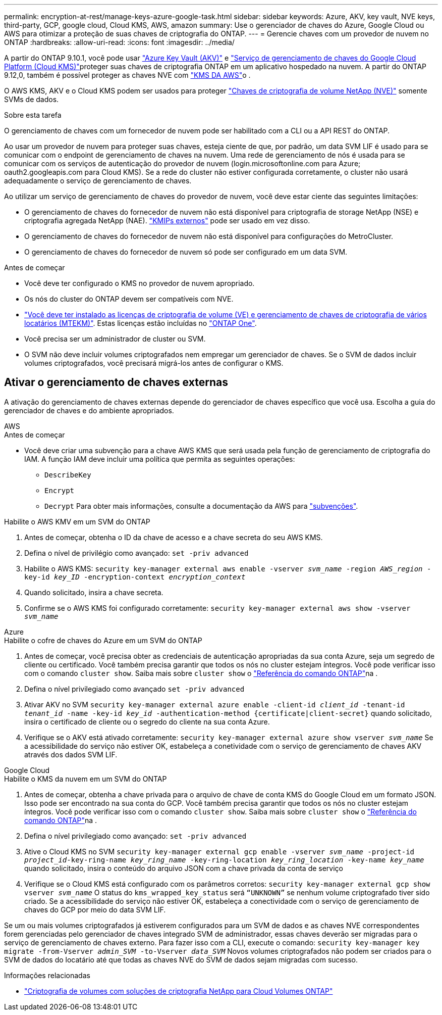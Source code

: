 ---
permalink: encryption-at-rest/manage-keys-azure-google-task.html 
sidebar: sidebar 
keywords: Azure, AKV, key vault, NVE keys, third-party, GCP, google cloud, Cloud KMS, AWS, amazon 
summary: Use o gerenciador de chaves do Azure, Google Cloud ou AWS para otimizar a proteção de suas chaves de criptografia do ONTAP. 
---
= Gerencie chaves com um provedor de nuvem no ONTAP
:hardbreaks:
:allow-uri-read: 
:icons: font
:imagesdir: ../media/


[role="lead"]
A partir do ONTAP 9.10.1, você pode usar link:https://docs.microsoft.com/en-us/azure/key-vault/general/basic-concepts["Azure Key Vault (AKV)"^] e link:https://cloud.google.com/kms/docs["Serviço de gerenciamento de chaves do Google Cloud Platform (Cloud KMS)"^]proteger suas chaves de criptografia ONTAP em um aplicativo hospedado na nuvem. A partir do ONTAP 9.12,0, também é possível proteger as chaves NVE com link:https://docs.aws.amazon.com/kms/latest/developerguide/overview.html["KMS DA AWS"^]o .

O AWS KMS, AKV e o Cloud KMS podem ser usados para proteger link:configure-netapp-volume-encryption-concept.html["Chaves de criptografia de volume NetApp (NVE)"] somente SVMs de dados.

.Sobre esta tarefa
O gerenciamento de chaves com um fornecedor de nuvem pode ser habilitado com a CLI ou a API REST do ONTAP.

Ao usar um provedor de nuvem para proteger suas chaves, esteja ciente de que, por padrão, um data SVM LIF é usado para se comunicar com o endpoint de gerenciamento de chaves na nuvem. Uma rede de gerenciamento de nós é usada para se comunicar com os serviços de autenticação do provedor de nuvem (login.microsoftonline.com para Azure; oauth2.googleapis.com para Cloud KMS). Se a rede do cluster não estiver configurada corretamente, o cluster não usará adequadamente o serviço de gerenciamento de chaves.

Ao utilizar um serviço de gerenciamento de chaves do provedor de nuvem, você deve estar ciente das seguintes limitações:

* O gerenciamento de chaves do fornecedor de nuvem não está disponível para criptografia de storage NetApp (NSE) e criptografia agregada NetApp (NAE). link:enable-external-key-management-96-later-nve-task.html["KMIPs externos"] pode ser usado em vez disso.
* O gerenciamento de chaves do fornecedor de nuvem não está disponível para configurações do MetroCluster.
* O gerenciamento de chaves do fornecedor de nuvem só pode ser configurado em um data SVM.


.Antes de começar
* Você deve ter configurado o KMS no provedor de nuvem apropriado.
* Os nós do cluster do ONTAP devem ser compatíveis com NVE.
* link:../encryption-at-rest/install-license-task.html["Você deve ter instalado as licenças de criptografia de volume (VE) e gerenciamento de chaves de criptografia de vários locatários (MTEKM)"]. Estas licenças estão incluídas no link:../system-admin/manage-licenses-concept.html#licenses-included-with-ontap-one["ONTAP One"].
* Você precisa ser um administrador de cluster ou SVM.
* O SVM não deve incluir volumes criptografados nem empregar um gerenciador de chaves. Se o SVM de dados incluir volumes criptografados, você precisará migrá-los antes de configurar o KMS.




== Ativar o gerenciamento de chaves externas

A ativação do gerenciamento de chaves externas depende do gerenciador de chaves específico que você usa. Escolha a guia do gerenciador de chaves e do ambiente apropriados.

[role="tabbed-block"]
====
.AWS
--
.Antes de começar
* Você deve criar uma subvenção para a chave AWS KMS que será usada pela função de gerenciamento de criptografia do IAM. A função IAM deve incluir uma política que permita as seguintes operações:
+
** `DescribeKey`
** `Encrypt`
** `Decrypt` Para obter mais informações, consulte a documentação da AWS para link:https://docs.aws.amazon.com/kms/latest/developerguide/concepts.html#grant["subvenções"^].




.Habilite o AWS KMV em um SVM do ONTAP
. Antes de começar, obtenha o ID da chave de acesso e a chave secreta do seu AWS KMS.
. Defina o nível de privilégio como avançado:
`set -priv advanced`
. Habilite o AWS KMS:
`security key-manager external aws enable -vserver _svm_name_ -region _AWS_region_ -key-id _key_ID_ -encryption-context _encryption_context_`
. Quando solicitado, insira a chave secreta.
. Confirme se o AWS KMS foi configurado corretamente:
`security key-manager external aws show -vserver _svm_name_`


--
.Azure
--
.Habilite o cofre de chaves do Azure em um SVM do ONTAP
. Antes de começar, você precisa obter as credenciais de autenticação apropriadas da sua conta Azure, seja um segredo de cliente ou certificado. Você também precisa garantir que todos os nós no cluster estejam íntegros. Você pode verificar isso com o comando `cluster show`. Saiba mais sobre `cluster show` o link:https://docs.netapp.com/us-en/ontap-cli/cluster-show.html["Referência do comando ONTAP"^]na .
. Defina o nível privilegiado como avançado
`set -priv advanced`
. Ativar AKV no SVM
`security key-manager external azure enable -client-id _client_id_ -tenant-id _tenant_id_ -name -key-id _key_id_ -authentication-method {certificate|client-secret}` quando solicitado, insira o certificado de cliente ou o segredo do cliente na sua conta Azure.
. Verifique se o AKV está ativado corretamente:
`security key-manager external azure show vserver _svm_name_` Se a acessibilidade do serviço não estiver OK, estabeleça a conetividade com o serviço de gerenciamento de chaves AKV através dos dados SVM LIF.


--
.Google Cloud
--
.Habilite o KMS da nuvem em um SVM do ONTAP
. Antes de começar, obtenha a chave privada para o arquivo de chave de conta KMS do Google Cloud em um formato JSON. Isso pode ser encontrado na sua conta do GCP. Você também precisa garantir que todos os nós no cluster estejam íntegros. Você pode verificar isso com o comando `cluster show`. Saiba mais sobre `cluster show` o link:https://docs.netapp.com/us-en/ontap-cli/cluster-show.html["Referência do comando ONTAP"^]na .
. Defina o nível privilegiado como avançado:
`set -priv advanced`
. Ative o Cloud KMS no SVM
`security key-manager external gcp enable -vserver _svm_name_ -project-id _project_id_-key-ring-name _key_ring_name_ -key-ring-location _key_ring_location_ -key-name _key_name_` quando solicitado, insira o conteúdo do arquivo JSON com a chave privada da conta de serviço
. Verifique se o Cloud KMS está configurado com os parâmetros corretos:
`security key-manager external gcp show vserver _svm_name_` O status do `kms_wrapped_key_status` será `“UNKNOWN”` se nenhum volume criptografado tiver sido criado. Se a acessibilidade do serviço não estiver OK, estabeleça a conectividade com o serviço de gerenciamento de chaves do GCP por meio do data SVM LIF.


--
====
Se um ou mais volumes criptografados já estiverem configurados para um SVM de dados e as chaves NVE correspondentes forem gerenciadas pelo gerenciador de chaves integrado SVM de administrador, essas chaves deverão ser migradas para o serviço de gerenciamento de chaves externo. Para fazer isso com a CLI, execute o comando:
`security key-manager key migrate -from-Vserver _admin_SVM_ -to-Vserver _data_SVM_` Novos volumes criptografados não podem ser criados para o SVM de dados do locatário até que todas as chaves NVE do SVM de dados sejam migradas com sucesso.

.Informações relacionadas
* link:https://docs.netapp.com/us-en/cloud-manager-cloud-volumes-ontap/task-encrypting-volumes.html["Criptografia de volumes com soluções de criptografia NetApp para Cloud Volumes ONTAP"^]

